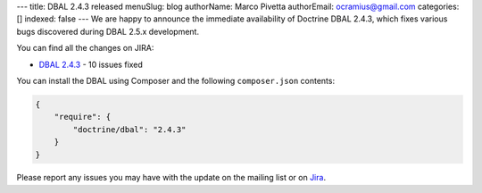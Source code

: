 ---
title: DBAL 2.4.3 released
menuSlug: blog
authorName: Marco Pivetta
authorEmail: ocramius@gmail.com
categories: []
indexed: false
---
We are happy to announce the immediate availability of Doctrine DBAL 2.4.3, which fixes various bugs
discovered during DBAL 2.5.x development.

You can find all the changes on JIRA:

- `DBAL 2.4.3 <http://www.doctrine-project.org/jira/browse/DBAL/fixforversion/10622>`_ - 10 issues fixed

You can install the DBAL using Composer and the following ``composer.json``
contents:

.. code-block:: json

  {
      "require": {
          "doctrine/dbal": "2.4.3"
      }
  }

Please report any issues you may have with the update on the mailing list or on
`Jira <http://www.doctrine-project.org/jira>`_.
